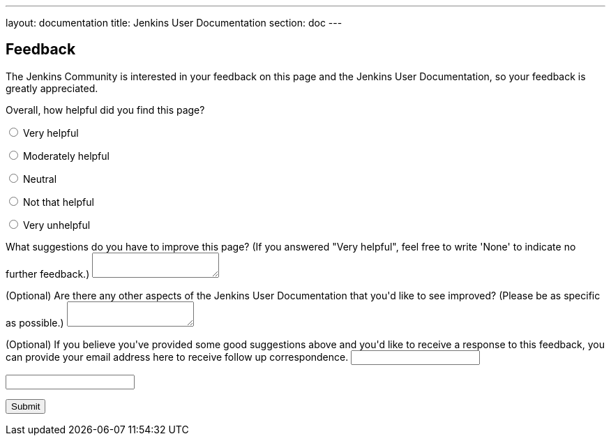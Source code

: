 ---
layout: documentation
title: Jenkins User Documentation
section: doc
---

////
This feedback form was prepared from a Google Form, based on the techniques in
the following documentation sources:
https://codepen.io/learningcode/post/customize-a-google-form-for-your-website,
http://mrhaki.blogspot.com.au/2014/06/awesome-asciidoc-include-raw-html.html and
http://www.freshtechtips.com/2013/05/custom-google-drive-contact-form.html
////

++++
<script src='../js/livevalidation_standalone.compressed.js' type='text/javascript'></script>

<script type='text/javascript'>//<![CDATA[
var formID = 'ss-form';
var formKey = 'e/1FAIpQLSfewAhW-679vSTEaIHYi3K8MV3jmoYg2sXEhjMn1Q-Cg4tnRg';
var labelName = 'ssTestLabel';
var testField = 'ssTestValue';
var submitted = false;

$(document).ready(function() {
 var ssForm = $('#'+formID);

 var randomInt = Math.floor((Math.random()*100)+1);
 $('#'+labelName).text('If you\'re human, type "' + randomInt + '" in the box given below');

 ssForm.submit(function(evt){
  if($('#'+testField).val() == randomInt){
   ssForm.attr({'action' : 'https://docs.google.com/forms/d/' + formKey + '/formResponse'});
   return true;
  }else{
   alert('You need to repeat the number "' + randomInt + '"');
    return false;
  }
 });
});
//]]></script>

<h2>Feedback</h2>

<p>The Jenkins Community is interested in your feedback on this page and the
Jenkins User Documentation, so your feedback is greatly appreciated.</p>

<script type="text/javascript">
var submitted=false;
</script>
<iframe name="hidden_iframe" id="hidden_iframe"
style="display:none;" onload="if(submitted)
{window.location='../thank-you-for-your-feedback/index.html';}">
</iframe>
<form action="https://docs.google.com/forms/d/e/1FAIpQLSfewAhW-679vSTEaIHYi3K8MV3jmoYg2sXEhjMn1Q-Cg4tnRg/formResponse" method="POST" id="ss-form" target="hidden_iframe" onsubmit="submitted=true;">

<p>Overall, how helpful did you find this page?</p>

<p><input type="radio" name="entry.640207764" id="h1" value="Very helpful"/>
<label for="h1">Very helpful</label></p>
<p><input type="radio" name="entry.640207764" id="h2" value="Moderately helpful"/>
<label for="h2">Moderately helpful</label></p>
<p><input type="radio" name="entry.640207764" id="h3" value="Neutral"/>
<label for="h3">Neutral</label></p>
<p><input type="radio" name="entry.640207764" id="h4" value="Not that helpful"/>
<label for="h4">Not that helpful</label></p>
<p><input type="radio" name="entry.640207764" id="h5" value="Very unhelpful"/>
<label for="h4">Very unhelpful</label></p>

<p><label for="page-improvements">What suggestions do you have to improve this
page? (If you answered "Very helpful", feel free to write 'None' to indicate no
further feedback.)</label>
<textarea name="entry.1588294104" style="resize:both;" id="page-improvements"/></textarea></p>

<p><label for="other-area-improvements">(Optional) Are there any other aspects of
the Jenkins User Documentation that you'd like to see improved? (Please be as
specific as possible.)</label>
<textarea name="entry.1858374341" style="resize:both;" id="other-area-improvements"/></textarea></p>

<p><label for="email">(Optional) If you believe you've provided some good
suggestions above and you'd like to receive a response to this feedback, you can
provide your email address here to receive follow up correspondence.</label>
<input name="entry.580985311" type="text" id="email"/></p>

<p><label id="ssTestLabel" for="ssTestValue"></label></p>
<p><input type="text" name="ssTestValue" value="" id="ssTestValue"/></p>

<p><input class="button" type="submit" value="Submit"/></p>

</form>
++++
